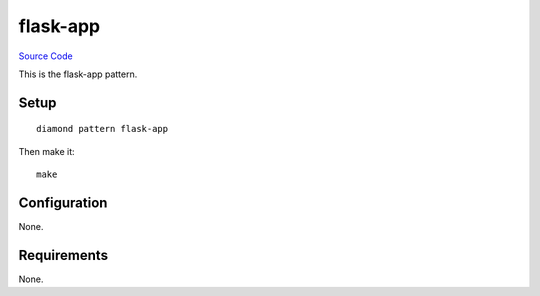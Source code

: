 flask-app
======

`Source Code <https://github.com/iandennismiller/diamond-patterns/tree/master/patterns/flask-app>`_

This is the flask-app pattern.

Setup
-----

::

    diamond pattern flask-app

Then make it:

::

    make

Configuration
-------------

None.

Requirements
------------

None.

